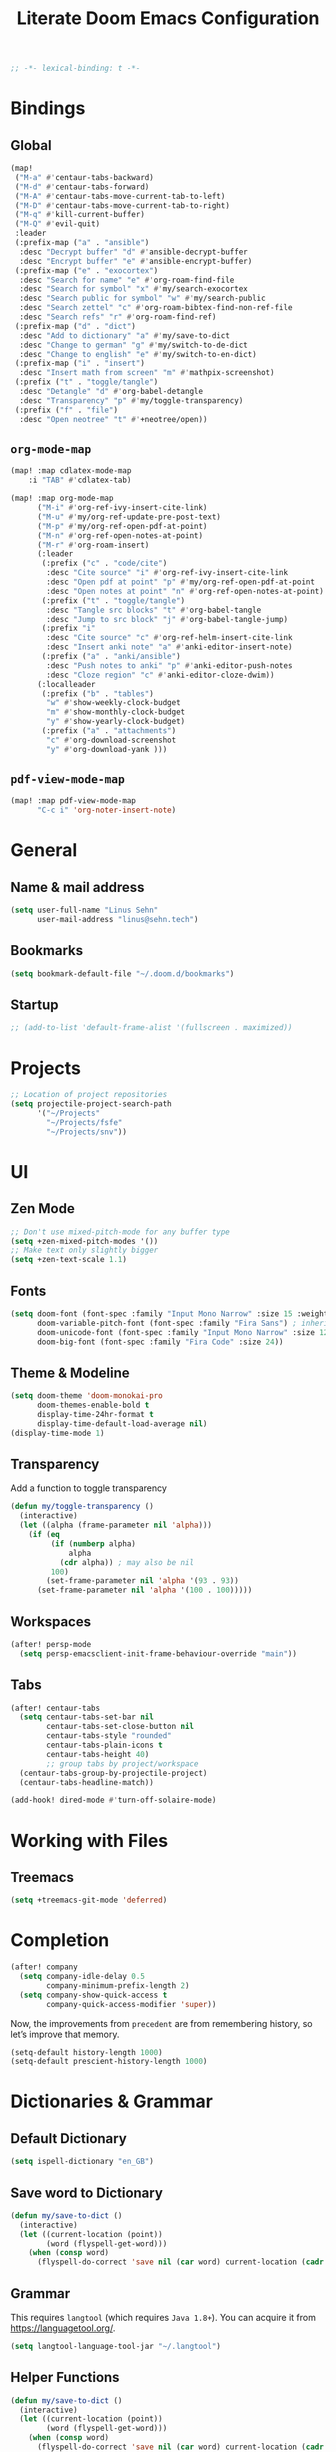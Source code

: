 :PROPERTIES:
:ID:       df77bbcd-1c9a-4104-8687-4ed2f92f3b99
:END:
#+title: Literate Doom Emacs Configuration
#+hugo_base_dir:~/Projects/personal-website
#+hugo_draft: true
#+options: toc:nil
#+options: h:5
#+startup: overview
#+begin_src emacs-lisp :tangle yes :results silent
;; -*- lexical-binding: t -*-
#+end_src

* Bindings
** Global
#+begin_src emacs-lisp :tangle yes :results silent
(map!
 ("M-a" #'centaur-tabs-backward)
 ("M-d" #'centaur-tabs-forward)
 ("M-A" #'centaur-tabs-move-current-tab-to-left)
 ("M-D" #'centaur-tabs-move-current-tab-to-right)
 ("M-q" #'kill-current-buffer)
 ("M-Q" #'evil-quit)
 :leader
 (:prefix-map ("a" . "ansible")
  :desc "Decrypt buffer" "d" #'ansible-decrypt-buffer
  :desc "Encrypt buffer" "e" #'ansible-encrypt-buffer)
 (:prefix-map ("e" . "exocortex")
  :desc "Search for name" "e" #'org-roam-find-file
  :desc "Search for symbol" "x" #'my/search-exocortex
  :desc "Search public for symbol" "w" #'my/search-public
  :desc "Search zettel" "c" #'org-roam-bibtex-find-non-ref-file
  :desc "Search refs" "r" #'org-roam-find-ref)
 (:prefix-map ("d" . "dict")
  :desc "Add to dictionary" "a" #'my/save-to-dict
  :desc "Change to german" "g" #'my/switch-to-de-dict
  :desc "Change to english" "e" #'my/switch-to-en-dict)
 (:prefix-map ("i" . "insert")
  :desc "Insert math from screen" "m" #'mathpix-screenshot)
 (:prefix ("t" . "toggle/tangle")
  :desc "Detangle" "d" #'org-babel-detangle
  :desc "Transparency" "p" #'my/toggle-transparency)
 (:prefix ("f" . "file")
  :desc "Open neotree" "t" #'+neotree/open))
#+end_src

** =org-mode-map=
#+begin_src emacs-lisp :tangle no :results silent
(map! :map cdlatex-mode-map
    :i "TAB" #'cdlatex-tab)
#+END_SRC

#+begin_src emacs-lisp :tangle yes :results silent
(map! :map org-mode-map
      ("M-i" #'org-ref-ivy-insert-cite-link)
      ("M-u" #'my/org-ref-update-pre-post-text)
      ("M-p" #'my/org-ref-open-pdf-at-point)
      ("M-n" #'org-ref-open-notes-at-point)
      ("M-r" #'org-roam-insert)
      (:leader
       (:prefix ("c" . "code/cite")
        :desc "Cite source" "i" #'org-ref-ivy-insert-cite-link
        :desc "Open pdf at point" "p" #'my/org-ref-open-pdf-at-point
        :desc "Open notes at point" "n" #'org-ref-open-notes-at-point)
       (:prefix ("t" . "toggle/tangle")
        :desc "Tangle src blocks" "t" #'org-babel-tangle
        :desc "Jump to src block" "j" #'org-babel-tangle-jump)
       (:prefix "i"
        :desc "Cite source" "c" #'org-ref-helm-insert-cite-link
        :desc "Insert anki note" "a" #'anki-editor-insert-note)
       (:prefix ("a" . "anki/ansible")
        :desc "Push notes to anki" "p" #'anki-editor-push-notes
        :desc "Cloze region" "c" #'anki-editor-cloze-dwim))
      (:localleader
       (:prefix ("b" . "tables")
        "w" #'show-weekly-clock-budget
        "m" #'show-monthly-clock-budget
        "y" #'show-yearly-clock-budget)
       (:prefix ("a" . "attachments")
        "c" #'org-download-screenshot
        "y" #'org-download-yank )))
#+end_src

** =pdf-view-mode-map=
#+begin_src emacs-lisp :tangle yes :results silent
(map! :map pdf-view-mode-map
      "C-c i" 'org-noter-insert-note)
#+end_src
* General
** Name & mail address
#+begin_src emacs-lisp :tangle yes :results silent
(setq user-full-name "Linus Sehn"
      user-mail-address "linus@sehn.tech")
#+end_src

** Bookmarks
#+begin_src emacs-lisp :tangle yes :results silent
(setq bookmark-default-file "~/.doom.d/bookmarks")
#+end_src

** Startup

#+begin_src emacs-lisp :tangle yes :results silent
;; (add-to-list 'default-frame-alist '(fullscreen . maximized))
#+end_src

* Projects
#+begin_src emacs-lisp :tangle yes :results silent
;; Location of project repositories
(setq projectile-project-search-path
      '("~/Projects"
        "~/Projects/fsfe"
        "~/Projects/snv"))
#+end_src

* UI
** Zen Mode
#+begin_src emacs-lisp :tangle yes :results silent
;; Don't use mixed-pitch-mode for any buffer type
(setq +zen-mixed-pitch-modes '())
;; Make text only slightly bigger
(setq +zen-text-scale 1.1)
#+end_src
** Fonts

#+begin_src emacs-lisp :tangle yes :results silent
(setq doom-font (font-spec :family "Input Mono Narrow" :size 15 :weight 'semi-light)
      doom-variable-pitch-font (font-spec :family "Fira Sans") ; inherits `doom-font''s :size
      doom-unicode-font (font-spec :family "Input Mono Narrow" :size 12)
      doom-big-font (font-spec :family "Fira Code" :size 24))
#+end_src
** Theme & Modeline

#+begin_src emacs-lisp :tangle yes :results silent
(setq doom-theme 'doom-monokai-pro
      doom-themes-enable-bold t
      display-time-24hr-format t
      display-time-default-load-average nil)
(display-time-mode 1)
#+end_src

** Transparency

Add a function to toggle transparency

#+begin_src emacs-lisp :tangle yes :results silent
(defun my/toggle-transparency ()
  (interactive)
  (let ((alpha (frame-parameter nil 'alpha)))
    (if (eq
         (if (numberp alpha)
             alpha
           (cdr alpha)) ; may also be nil
         100)
        (set-frame-parameter nil 'alpha '(93 . 93))
      (set-frame-parameter nil 'alpha '(100 . 100)))))
#+end_src

** Workspaces
#+begin_src emacs-lisp :tangle yes :results silent
(after! persp-mode
  (setq persp-emacsclient-init-frame-behaviour-override "main"))
#+end_src

** Tabs
#+begin_src emacs-lisp :tangle yes :results silent
(after! centaur-tabs
  (setq centaur-tabs-set-bar nil
        centaur-tabs-set-close-button nil
        centaur-tabs-style "rounded"
        centaur-tabs-plain-icons t
        centaur-tabs-height 40)
        ;; group tabs by project/workspace
  (centaur-tabs-group-by-projectile-project)
  (centaur-tabs-headline-match))

(add-hook! dired-mode #'turn-off-solaire-mode)
#+end_src

* Working with Files
** Treemacs
#+begin_src emacs-lisp :tangle yes :results silent
(setq +treemacs-git-mode 'deferred)
#+end_src

* Completion
#+begin_src emacs-lisp :tangle yes :results silent
(after! company
  (setq company-idle-delay 0.5
        company-minimum-prefix-length 2)
  (setq company-show-quick-access t
        company-quick-access-modifier 'super))
#+end_src

Now, the improvements from =precedent= are from remembering history, so
let’s improve that memory.

#+begin_src emacs-lisp :tangle yes :results silent
(setq-default history-length 1000)
(setq-default prescient-history-length 1000)
#+end_src

* Dictionaries & Grammar
** Default Dictionary
#+begin_src emacs-lisp :tangle yes :results silent
(setq ispell-dictionary "en_GB")
#+end_src

** Save word to Dictionary
#+begin_src emacs-lisp :tangle yes :results silent
(defun my/save-to-dict ()
  (interactive)
  (let ((current-location (point))
        (word (flyspell-get-word)))
    (when (consp word)
      (flyspell-do-correct 'save nil (car word) current-location (cadr word) (caddr word) current-location))))
#+end_src

** Grammar
This requires =langtool= (which requires =Java 1.8+=). You can acquire it from
https://languagetool.org/.

#+begin_src emacs-lisp :tangle yes :results silent
(setq langtool-language-tool-jar "~/.langtool")
#+end_src

** Helper Functions
#+begin_src emacs-lisp :tangle yes :results silent
(defun my/save-to-dict ()
  (interactive)
  (let ((current-location (point))
        (word (flyspell-get-word)))
    (when (consp word)
      (flyspell-do-correct 'save nil (car word) current-location (cadr word) (caddr word) current-location))))

(defun my/switch-to-de-dict ()
  (interactive)
  (ispell-change-dictionary "de_DE")
  (flyspell-buffer))

(defun my/switch-to-en-dict ()
  (interactive)
  (ispell-change-dictionary "en_GB")
  (flyspell-buffer))
#+end_src

* E-mail
** General
#+begin_src emacs-lisp :tangle yes :results silent
(add-to-list 'load-path "/usr/local/share/emacs/site-lisp/mu4e")

(after! mu4e
  (setq mu4e-compose-complete-addresses 't
        mu4e-use-fancy-chars 'nil
        mu4e-sent-messages-behavior 'sent
        mu4e-compose-format-flowed 't
        mu4e-update-interval 300
        mu4e-attachment-dir "~/Downloads/"
        mu4e-view-html-plaintext-ratio-heuristic 10000
        smtpmail-debug-info 't
        mml-secure-openpgp-encrypt-to-self 't)

  (set-email-account! "sehn.tech"
                      '((user-mail-address              . "linus@sehn.tech")
                        (user-full-name                 . "Linus Sehn")
                        (mu4e-sent-folder               . "/mailbox/Sent")
                        (mu4e-drafts-folder             . "/mailbox/Drafts")
                        (mu4e-trash-folder              . "/mailbox/Trash")
                        (mu4e-refile-folder             . "/mailbox/Archive/2021")
                        (smtpmail-smtp-user             . "linus@sehn.tech")
                        (smtpmail-smtp-server           . "smtp.mailbox.org")
                        (smtpmail-stream-type           . ssl)
                        (smtpmail-smtp-service          . 465))
                      t)

  (set-email-account! "fsfe.org"
                      '((user-mail-address              . "linus@fsfe.org")
                        (user-full-name                 . "Linus Sehn")
                        (mu4e-sent-folder               . "/mailbox/Sent")
                        (mu4e-drafts-folder             . "/mailbox/Drafts")
                        (mu4e-trash-folder              . "/mailbox/Trash")
                        (mu4e-refile-folder             . "/mailbox/Archive/2021")
                        (smtpmail-smtp-user             . "linus")
                        (smtpmail-smtp-server           . "mail.fsfe.org")
                        (smtpmail-stream-type           . starttls)
                        (smtpmail-smtp-service          . 587))
                      t))

(add-hook 'mu4e-compose-mode-hook (lambda () (use-hard-newlines -1)))
#+end_src

Don't set =-T= flag for normal delete operation. Basically, this makes the trash
can work and mails are moved to the trash instead of being purged forever on the
next sync operation.
#+begin_src emacs-lisp :tangle yes :results silent
(after! mu4e
  (setf (alist-get 'trash mu4e-marks)
        (list :char '("d" . "▼")
              :prompt "dtrash"
              :dyn-target (lambda (target msg)
                          (mu4e-get-trash-folder msg))
              :action (lambda (docid msg target)
                        ;; Here's the main difference to the regular trash mark,
                        ;; no +T before -N so the message is not marked as
                        ;; IMAP-deleted:
                        (mu4e~proc-move docid (mu4e~mark-check-target target) "-N")))))
#+end_src

** Composer
#+begin_src emacs-lisp :tangle yes :results silent
;; (add-hook 'mu4e-compose-mode-hook
;;           (defun my-do-compose-stuff ()
;;             "My settings for message composition."
;;             (mml-secure-message-sign-encrypt)
;;             ))

;; (add-hook 'message-send-hook 'mml-secure-message-sign-encrypt)

(after! org-msg
  (setq
   ;; org-msg-options "html-postamble:nil H:5 num:nil ^:{} toc:nil author:nil email:nil \\n:t"
   org-msg-startup "hidestars indent inlineimages" org-msg-greeting-fmt "\nHi %s,\n\n"
   org-msg-greeting-name-limit 3
   org-msg-default-alternatives '(text))
  (org-msg-mode))
#+end_src

* Exocortex
** Location
#+begin_src emacs-lisp :tangle yes :results silent
(setq org-directory "~/Exocortex")
#+end_src
** Planning & Review
*** Agenda
#+begin_src emacs-lisp :tangle yes :results silent
(after! org
  (use-package! org-super-agenda
    :after org-agenda
    :init
    (setq org-agenda-skip-scheduled-if-done 't)
    (setq org-habit-show-done-always-green 't
          org-agenda-prefix-format
          '((agenda . " %?-12t% s")
            (todo . " %i %-12:c")
            (tags . " %i %-12:c")
            (search . " %i %-12:c")))
    (setq org-agenda-window-setup 'current-window)
    (setq org-agenda-start-day "+0d")
    (setq org-agenda-span 'day)
    (setq org-agenda-skip-scheduled-if-done t)
    (setq org-agenda-skip-deadline-if-done t)
    (setq org-agenda-start-on-weekday nil)
    ;; (setq org-agenda-dim-blocked-tasks nil) ;; makes main tasks visible in agenda-view
    (setq org-agenda-files
          '("~/Exocortex/org/projects-active.org"))
    (setq org-super-agenda-groups
          '(
            (:name "Open deep tasks this quarter"
             :tag ("@deep"))
            (:name "Open shallow tasks this quarter"
             :tag ("@shallow"))
            ;; (:name "Overdue"
            ;;  :deadline past)
            ;; (:name "Due soon"
            ;;  :deadline future)
            ;; (:name "Habits"
            ;;  :habit t)
            ;; (:name "Start today"
            ;;  :scheduled today)
            ;; (:name "Start soon"
            ;;  :scheduled future)
            ;; (:name "Reschedule or review"
            ;;  :scheduled past)
            ))
    :config
    (org-super-agenda-mode)))
#+end_src
*** Keywords
#+begin_src emacs-lisp :tangle yes :results silent
(after! org
  (setq org-todo-keywords
        '((sequence
           "TODO(t)"  ; A task that needs doing & is ready to do
           "PROJ(p)"  ; A project, which usually contains other tasks
           "STRT(s)"  ; A task that is in progress
           "WAIT(w)"  ; Something external is holding up this task
           "HOLD(h)"  ; This task is paused/on hold because of me
           "IDEA(i)"  ; This task is paused/on hold because of me
           "FIX(f)"   ; Something that needs fixing
           "|"
           "DONE(d)"  ; Task successfully completed
           "KILL(k)") ; Task was cancelled, aborted or is no longer applicable
          (sequence
           "[ ](T)"   ; A task that needs doing
           "[-](S)"   ; Task is in progress
           "[?](W)"   ; Task is being held up or paused
           "|"
           "[X](D)")) ; Task was completed
        org-todo-keyword-faces
        '(("[-]"  . +org-todo-active)
          ("STRT" . +org-todo-active)
          ("[?]"  . +org-todo-onhold)
          ("WAIT" . +org-todo-onhold)
          ("HOLD" . +org-todo-onhold)
          ("IDEA" . +org-todo-onhold)
          ("PROJ" . +org-todo-project))))
#+end_src

*** FIX Calendar

#+begin_src emacs-lisp :tangle yes :results silent
(use-package! org-caldav
  :after org
  :init
  (setq org-caldav-url "https://dav.mailbox.org/caldav"
        org-caldav-calendar-id "Y2FsOi8vMC80NQ"
        org-caldav-inbox "~/Exocortex/org/caldav.org"
        org-caldav-files '("~/Exocortex/org/calendar.org"
                           "~/Exocortex/org/actions.org"
                           "~/Exocortex/org/someday.org"))
  :config
  (setq org-icalendar-timezone "Europe/Berlin"
        org-icalendar-alarm-time 15
        org-icalendar-include-todo t
        org-icalendar-use-deadline '(event-if-todo event-if-not-todo todo-due)
        org-icalendar-use-scheduled '(todo-start event-if-todo event-if-not-todo)
        org-icalendar-exclude-tags '("weekly" "daily" "monthly")
        org-caldav-exclude-tags '("weekly" "daily" "monthly")))
#+end_src

*** Time-Tracking

I want to see the daily total of a given task

#+begin_src emacs-lisp :tangle yes :results silent
(setq org-clock-mode-line-total 'today)
#+end_src

This adds my currently tracked task to the Gnome topbar.

#+begin_src emacs-lisp :tangle yes :results silent
(add-hook
 'org-mode-hook
 (lambda ()

   ;; Org clock string to Gnome top bar. Needs :
   ;; https://extensions.gnome.org/extension/974/short-memo/
   (defun current-task-to-status ()
     (interactive)
     (if (fboundp 'org-clocking-p)
         (if (org-clocking-p)
             (f-write-text
              (s-replace-all '(("(" . "") (")" . ""))
                (org-clock-get-clock-string))
                'utf-8 "/home/lino/.clock")
           (f-write-text "No active clock! What are you doing?"
              'utf-8 "/home/lino/.clock")
           )))
   ;; update clock message every minute
   (run-with-timer 0 15 'current-task-to-status)

   ;; update clock immediately on clock-in / clock-out
   (defun my-org-clock-message (old-function &rest arguments)
     (apply old-function arguments)
     (current-task-to-status))
   (advice-add #'org-clock-in :around #'my-org-clock-message)
   (advice-add #'org-clock-out :around #'my-org-clock-message)
   ))
#+end_src

*** Capture Templates for E-mail Processing
#+begin_src emacs-lisp :tangle yes :results silent
(after! org
  (setq org-capture-templates
        '(("t" "TODO" entry
           (file+headline "~/Exocortex/org/actions.org" "Other")
           "* TODO %?\n%a\n")
          ("a" "APPOINTMENT" entry
           (file+headline "~/Exocortex/org/calendar.org" "2021_Q1")
           "* %?\n%(org-insert-time-stamp (org-read-date nil t \"+0d\"))\n%a\n"))))
#+end_src
*** Journal
#+begin_src emacs-lisp :tangle yes :results silent
(after! org
  (setq org-journal-dir "~/Exocortex/org/journal"
        org-journal-file-format "%Y.org"
        org-journal-encrypt-journal 't
        org-journal-file-type 'yearly))
#+end_src
** Zettelkasten
*** General
#+begin_src emacs-lisp :tangle yes :results silent
(after! org-roam
  (setq org-roam-directory "~/Exocortex/"
        org-roam-db-location "~/Exocortex/roam.sqlite"
        ;; don't match my private org stuff
        org-roam-file-exclude-regexp "/org"))
#+end_src
*** Search
#+begin_src emacs-lisp :tangle yes :results silent
(defun my/search-exocortex ()
  "Perform a text search on ~/Exocortex."
  (interactive)
  (require 'org)
  (let ((default-directory "~/Exocortex"))
    (+default/search-project-for-symbol-at-point "")))

(defun my/search-public ()
  "Perform a text search on ~/Projects/exocortex-public."
  (interactive)
  (let ((default-directory "~/Projects/exocortex-public"))
    (+default/search-cwd "")))
#+end_src

*** Bibliography Management
#+begin_src emacs-lisp :tangle yes :results silent
(after! citar
  (setq citar-bibliography '("~/Exocortex/bib/library.bib")
        citar-library-paths '("~/Exocortex/pdfs")
        citar-notes-path '("~/Exocortex/refs")
        citar-file-open-note-function 'orb-citar-edit-note
        citar-file-note-org-include '(org-id org-roam-ref)
        citar-at-point-function 'embark-act
        bibtex-completion-bibliography '("~/Exocortex/bib/library.bib")
        bibtex-completion-notes-path '("~/Exocortex/refs"))
  ;; set icons
  (setq citar-symbols
   `((file . (,(all-the-icons-icon-for-file "foo.pdf" :face 'all-the-icons-dred) .
              ,(all-the-icons-icon-for-file "foo.pdf" :face 'citar-icon-dim)))
     (note . (,(all-the-icons-icon-for-file "foo.txt") .
              ,(all-the-icons-icon-for-file "foo.txt" :face 'citar-icon-dim)))
     (link .
         (,(all-the-icons-faicon "external-link-square" :v-adjust 0.02 :face 'all-the-icons-dpurple) .
          ,(all-the-icons-faicon "external-link-square" :v-adjust 0.02 :face 'citar-icon-dim)))))
  ;; Here we define a face to dim non 'active' icons, but preserve alignment
  (defface citar-icon-dim
      '((((background dark)) :foreground "#282c34")
        (((background light)) :foreground "#fafafa"))
       "Face for obscuring/dimming icons"
       :group 'all-the-icons-faces))
#+end_src
*** Visualisation
#+begin_src emacs-lisp :tangle yes
(use-package! org-roam-ui
    :after org
    :config
    (setq org-roam-ui-sync-theme t
          org-roam-ui-follow t
          org-roam-ui-update-on-save t
          org-roam-ui-open-on-start t))
#+end_src

#+RESULTS:

*** Long-Term Memory
#+begin_src emacs-lisp :tangle yes :results silent
(add-hook! 'org-mode-hook 'anki-editor-mode)
(after! org
  (setq anki-editor-ignored-org-tags '("noexport")))
#+end_src
*** FIX Capture Templates
**** Zettel
#+begin_src emacs-lisp :tangle yes :results silent
(after! org-roam
  (setq org-roam-capture-templates
        '(("z" "zettel"
           plain (function org-roam-capture--get-point)

           :file-name "zettel/${slug}"
           :head "#+title: ${title}\n#+hugo_base_dir:~/Projects/personal-website

Links ::
\n#+begin_src toml :front_matter_extra t
subtitle = \"\"
summary = \"\"
tags = [\"concept\", \"\"]
share = true
profile = true \n#+end_src

%?

bibliography:../bib/library.bib"
           :unnarrowed t))))
#+end_src
**** Refs
***** From browser
#+begin_src emacs-lisp :tangle yes :results silent
(after! org-roam
  (setq org-roam-capture-ref-templates
        '(("r" "ref" plain (function org-roam-capture--get-point)
           "%?"
           :file-name "refs/${slug}"
           :head "#+title: Notes on: ${title}
,#+hugo_base_dir:~/Projects/personal-website
,#+hugo_section:refs
,#+roam_key: ${ref}

Source :: ${ref}\n
Links ::
\n#+begin_src toml :front_matter_extra t
subtitle = \"\"
summary = \"\"
tags = [\"\"]
share = true
profile = true\n#+end_src

%?

# Don't forget to snapshot item in Zotero if important
bibliography:../bib/library.bib"
           :unnarrowed t))))

(use-package! org-roam-protocol
  :after org-protocol)
#+end_src

***** From citation
#+begin_src emacs-lisp :tangle yes :results silent
(after! org-roam-bibtex
  (setq orb-preformat-keywords
        '("=key=" "title" "url" "file" "author-or-editor" "keywords" "year"))
  (setq orb-templates
        '(("c" "cite-ref" plain (function org-roam-capture--get-point)
           ""
           :file-name "refs/${=key=}"
           :head "#+title: Notes on: ${title} (${author-or-editor}, ${year})\n#+hugo_base_dir:~/Projects/personal-website\n#+hugo_section:refs\n#+roam_key: ${ref}

Links ::
\n#+begin_src toml :front_matter_extra t
subtitle = \"\"
summary = \"\"
tags = [\"\", \"\"]
share = true
profile = true \n#+end_src

\n* Main points\n:PROPERTIES:\n:NOTER_DOCUMENT: %(orb-process-file-field \"${=key=}\")\n:NOTER_PAGE:\n:END:\n\n

%?

\n
bibliography:../bib/library.bib
"
           :unnarrowed t))))
#+end_src
**** Use hyphens rather than underscore
#+begin_src emacs-lisp :tangle yes :results silent
(after! org-roam
  (defun org-roam--title-to-slug (title)
    "Convert TITLE to a filename-suitable slug. Uses hyphens rather than underscores."
    (cl-flet* ((nonspacing-mark-p (char)
                                  (eq 'Mn (get-char-code-property char 'general-category)))
               (strip-nonspacing-marks (s)
                                       (apply #'string (seq-remove #'nonspacing-mark-p
                                                                   (ucs-normalize-NFD-string s))))
               (cl-replace (title pair)
                           (replace-regexp-in-string (car pair) (cdr pair) title)))
      (let* ((pairs `(("[^[:alnum:][:digit:]]" . "-")  ;; convert anything not alphanumeric
                      ("--*" . "-")  ;; remove sequential underscores
                      ("^-" . "")  ;; remove starting underscore
                      ("-$" . "")))  ;; remove ending underscore
             (slug (-reduce-from #'cl-replace (strip-nonspacing-marks title) pairs)))
        (s-downcase slug)))))
#+end_src

*** PDF Annotation
#+begin_src emacs-lisp :tangle yes :results silent
(after! org-noter
  (setq org-noter-always-create-frame t
        org-noter-kill-frame-at-session-end t))

(after! pdf-view
  (setq pdf-annot-default-annotation-properties
        '((t (label . "Linus Sehn"))
          (text (icon . "Note")
                (color . "#ff0000"))
          (highlight (color . "yellow"))
          (squiggly (color . "orange"))
          (strike-out (color . "red"))
          (underline (color . "blue"))))
  (setq pdf-annot-color-history
        '("#ffff00" "#ff6e6e" "#8cc8ff" "#6eff6e" "#c882c9")))
#+end_src

*** Screenshots
#+begin_src emacs-lisp :tangle yes :results silent
(use-package! org-download
  :after org
  :config
  (setq-default org-download-method 'directory
                ;; org-download-screenshot-method "grimshot save area %s"
                org-download-image-dir "../img"
                org-download-heading-lvl nil))
#+end_src
*** Literate Programming
#+begin_src emacs-lisp :tangle yes :results silent
(after! org
  (setq org-src-window-setup 'current-window
        org-babel-python-command "python3"))
#+end_src

a helper function for jumping to source
#+begin_src emacs-lisp :tangle yes :results silent
(after! org
  (defun org-babel-tangle-jump ()
    "Jump to tangle file for the source block at point."
    (interactive)
    (let (file org-babel-pre-tangle-hook org-babel-post-tangle-hook)
      (cl-letf (((symbol-function 'write-region) (lambda (start end filename &rest _ignore)
                                                   (setq file filename)))
                ((symbol-function 'delete-file) #'ignore))
        (org-babel-tangle '(4)))
      (when file
        (setq file (expand-file-name file))
        (if (file-readable-p file)
            (find-file file)
          (error "Cannot open tangle file %S" file))))))
#+end_src

*** Maths Input
#+begin_src emacs-lisp :tangle yes :results silent
(use-package! mathpix
  :custom ((mathpix-app-id "mathpix_sehn_tech_b5ad38")
           (mathpix-app-key "f965173bcdbfec889c20")
           ;; (mathpix-screenshot-method "grimshot save area %s")
           ))
#+end_src
*** TODO Publish
**** Export to PDF
#+begin_src emacs-lisp :tangle yes :results silent
(after! org
  (add-to-list 'org-file-apps '("\\.pdf\\'" . "evince %s")))
#+end_src

#+begin_src emacs-lisp :tangle yes :results silent
(after! org
  (setq org-latex-pdf-process (list "latexmk -shell-escape -bibtex -f -pdf %f")
        org-export-with-smart-quotes t))
#+end_src
**** Export all
#+begin_src emacs-lisp :tangle yes :results silent
(defun publish-dir-org ()
  "Publish all org files in a directory"
  (interactive)
  (save-excursion
    (mapc
     (lambda (file)
       (with-current-buffer
       (find-file-noselect file)
       (org-hugo-export-to-md)))
       (file-expand-wildcards  "*.org"))))
#+end_src

**** Export Backlinks
#+begin_src emacs-lisp :tangle yes :results silent
(after! (org org-roam)
    (defun my/org-roam--backlinks-list (file)
      (if (org-roam--org-roam-file-p file)
          (--reduce-from
           (concat acc (format "- *[[file:%s][%s]]*\n"
                               (file-relative-name (car it) org-roam-directory)
                               (org-roam--get-title-or-slug (car it))))
           "" (org-roam-db-query [:select [from]
                                  :from links
                                  :where (= to $s1)
                                  :and from :not :like $s2] file "%private%"))
        ""))
    (defun my/org-export-preprocessor (_backend)
      (let ((links (my/org-roam--backlinks-list (buffer-file-name))))
        (unless (string= links "")
          (save-excursion
            (goto-char (point-max))
            (insert (concat "\n* Backlinks\n" links))))))
    (add-hook 'org-export-before-processing-hook 'my/org-export-preprocessor))
#+end_src

#+begin_src emacs-lisp :tangle no
(defun my/org-roam--backlinks-list-with-content (file)
  (with-temp-buffer
    (if-let* ((backlinks (org-roam--get-backlinks file))
              (grouped-backlinks (--group-by (nth 0 it) backlinks)))
        (progn
          ;; no display of the number of backlinks
          ;; (insert (format "\n\n** %d Backlink(s)\n"
          ;;                 (length backlinks)))
          (dolist (group grouped-backlinks)
            (let ((file-from (car group))
                  (bls (cdr group)))
              (insert (format "- *[[file:%s][%s]]*\n\n"
                              file-from
                              (org-roam--get-title-or-slug file-from)))
              (dolist (backlink bls)
                (pcase-let ((`(,file-from _ ,props) backlink))
                  (insert (s-trim (s-replace "\n" " " (plist-get props :content))))
                  (insert "\n\n")))))))
    (buffer-string)))

  (defun my/org-export-preprocessor (backend)
    (let ((links (my/org-roam--backlinks-list-with-content (buffer-file-name))))
      (unless (string= links "")
        (save-excursion
          (goto-char (point-max))
          (insert (concat "\n* Backlinks\n") links)))))

  (add-hook 'org-export-before-processing-hook 'my/org-export-preprocessor)
#+end_src

**** Export to Website
***** Default Section
#+begin_src emacs-lisp :tangle yes :results silent
(after! ox-hugo
  (setq org-hugo-default-section-directory "post"))
#+end_src

***** Export Backlinks
#+begin_src emacs-lisp :tangle yes :results silent
(after! (org org-roam)
    (defun my/org-roam--backlinks-list (file)
      (if (org-roam--org-roam-file-p file)
          (--reduce-from
           (concat acc (format "- *[[file:%s][%s]]*\n"
                               (file-relative-name (car it) org-roam-directory)
                               (org-roam--get-title-or-slug (car it))))
           "" (org-roam-db-query [:select [from]
                                  :from links
                                  :where (= to $s1)
                                  :and from :not :like $s2] file "%private%"))
        ""))
    (defun my/org-export-preprocessor (_backend)
      (let ((links (my/org-roam--backlinks-list (buffer-file-name))))
        (unless (string= links "")
          (save-excursion
            (goto-char (point-max))
            (insert (concat "\n* Backlinks\n" links))))))
    (add-hook 'org-export-before-processing-hook 'my/org-export-preprocessor))
#+end_src

#+begin_src emacs-lisp :tangle no
(defun my/org-roam--backlinks-list-with-content (file)
  (with-temp-buffer
    (if-let* ((backlinks (org-roam--get-backlinks file))
              (grouped-backlinks (--group-by (nth 0 it) backlinks)))
        (progn
          ;; no display of the number of backlinks
          ;; (insert (format "\n\n** %d Backlink(s)\n"
          ;;                 (length backlinks)))
          (dolist (group grouped-backlinks)
            (let ((file-from (car group))
                  (bls (cdr group)))
              (insert (format "- *[[file:%s][%s]]*\n\n"
                              file-from
                              (org-roam--get-title-or-slug file-from)))
              (dolist (backlink bls)
                (pcase-let ((`(,file-from _ ,props) backlink))
                  (insert (s-trim (s-replace "\n" " " (plist-get props :content))))
                  (insert "\n\n")))))))
    (buffer-string)))

  (defun my/org-export-preprocessor (backend)
    (let ((links (my/org-roam--backlinks-list-with-content (buffer-file-name))))
      (unless (string= links "")
        (save-excursion
          (goto-char (point-max))
          (insert (concat "\n* Backlinks\n") links)))))

  (add-hook 'org-export-before-processing-hook 'my/org-export-preprocessor)
#+end_src

***** Export Bibliography
#+begin_src emacs-lisp :tangle yes :results silent
(use-package! citeproc-org
  :after org
  :config
  (citeproc-org-setup))

(after! citeproc-org
  (setq
        citeproc-org-suppress-affixes-cite-link-types '("citealt")
        citeproc-org-suppress-author-cite-link-types '("citeyear")
        citeproc-org-org-bib-header "* Bibliography\n"
        citeproc-org-html-bib-header "<h3 class='citeproc-org-bib-h3'>Bibliography</h3>\n"
        citeproc-org-ignore-backends '(latex beamer icalendar)))
#+end_src

#+begin_src emacs-lisp :tangle no :results silent
(after! org-ref
    (defun my/org-ref-get-md-bibliography (&optional sort)
    "Create an md bibliography when there are keys.
     if SORT is non-nil the bibliography is sorted alphabetically by key."
    (let ((keys (org-ref-get-bibtex-keys sort)))
        (when keys
        (concat
        "\n"
        (mapconcat (lambda (x) (org-ref-get-bibtex-entry-md x)) keys "\n\n")
        "\n"))))

    (defun org-ref-bibliography-format (keyword desc format)
    "Formatting function for bibliography links."
    "Redefined Formatting function for bibliography links
     using my custom md bibliogrpyh function."
    (cond
    ((eq format 'org) (org-ref-get-org-bibliography))
    ((eq format 'ascii) (org-ref-get-ascii-bibliography))
    ((eq format 'md) (my/org-ref-get-md-bibliography))
    ((eq format 'odt) (org-ref-get-odt-bibliography))
    ((eq format 'html) (org-ref-get-html-bibliography))
    ((eq format 'latex)
        ;; write out the latex bibliography command
        (format "\\bibliography{%s}"
            (replace-regexp-in-string
            "\\.bib" ""
            (mapconcat
            'identity
            (mapcar 'file-relative-name
                (split-string keyword ","))
            ",")))))))
#+end_src
* Programming
** Utilities
#+begin_src emacs-lisp :tangle yes :results silent
(use-package! string-inflection
  :commands (string-inflection-all-cycle
             string-inflection-toggle
             string-inflection-camelcase
             string-inflection-lower-camelcase
             string-inflection-kebab-case
             string-inflection-underscore
             string-inflection-capital-underscore
             string-inflection-upcase)
  :init
  (map! :leader :prefix ("rr" . "rename symbol according to convention")
        :desc "cycle" "r" #'string-inflection-all-cycle
        :desc "toggle" "t" #'string-inflection-toggle
        :desc "CamelCase" "c" #'string-inflection-camelcase
        :desc "downCase" "d" #'string-inflection-lower-camelcase
        :desc "kebab-case" "k" #'string-inflection-kebab-case
        :desc "under_score" "_" #'string-inflection-underscore
        :desc "Upper_Score" "u" #'string-inflection-capital-underscore
        :desc "UP_CASE" "U" #'string-inflection-upcase))
#+end_src
** Ansible
#+begin_src emacs-lisp :tangle yes :results silent
;; (add-hook! 'yaml-mode-hook '(lambda () (ansible 1)))

(setq ansible-vault-password-file "~/.vault_pass.sh")
#+end_src
** Python
#+begin_src emacs-lisp :tangle no
(defvar mad/lsp-venv nil)

(require 'eglot)

(defun mad/eglot-pyls (_interactive)
  (when mad/lsp-venv
    ;; set your path to virtualenvs here
    (setenv "VIRTUAL_ENV" (concat "/home/lino/.virtualenvs/" mad/lsp-venv)))
  (list "pyls"))

(add-hook 'eglot-server-initialized-hook #'(lambda (_server) (setenv "VIRTUAL_ENV")))

(add-to-list 'eglot-server-programs '(python-mode . mad/eglot-pyls))
#+end_src
** JavaScript
#+begin_src emacs-lisp :tangle yes :results silent
;; (use-package! lsp-tailwindcss
;;   :init
;;   (setq! lsp-tailwindcss-add-on-mode t))
(add-hook 'js2-mode-hook #'format-all-mode)
(setq +format-with-lsp nil)
#+end_src
